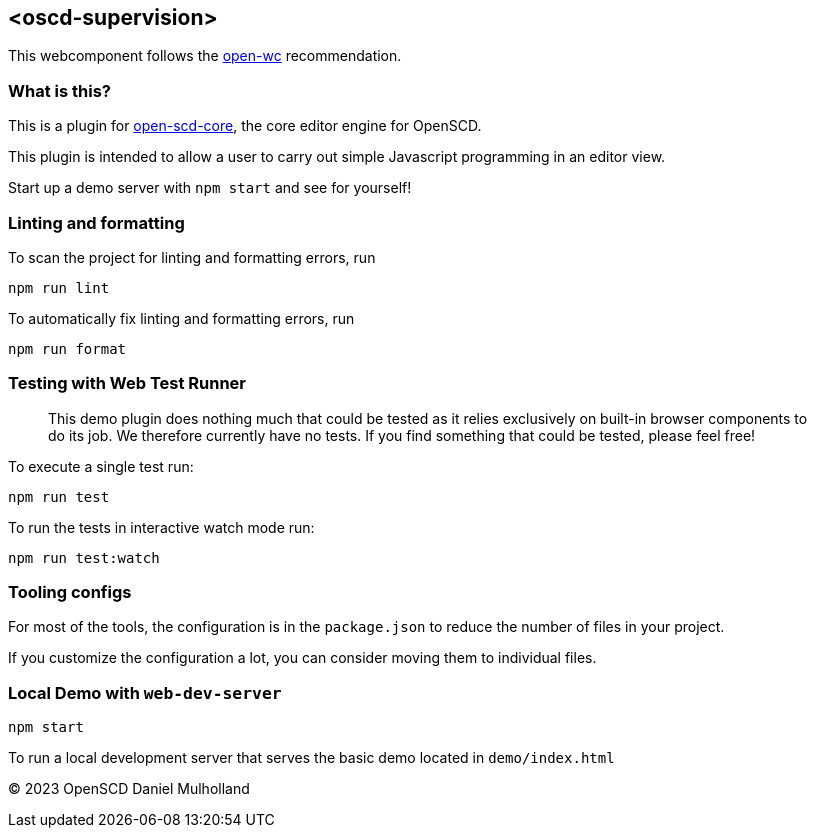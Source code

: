 == <oscd-supervision>

This webcomponent follows the
https://github.com/open-wc/open-wc[open-wc] recommendation.

=== What is this?

This is a plugin for
https://github.com/openscd/open-scd-core#readme[open-scd-core], the core
editor engine for OpenSCD.

This plugin is intended to allow a user to carry out simple Javascript programming in an editor view.

Start up a demo server with `npm start` and see for yourself!

=== Linting and formatting

To scan the project for linting and formatting errors, run

[source,bash]
----
npm run lint
----

To automatically fix linting and formatting errors, run

[source,bash]
----
npm run format
----

=== Testing with Web Test Runner

____
This demo plugin does nothing much that could be tested as it relies
exclusively on built-in browser components to do its job. We therefore
currently have no tests. If you find something that could be tested,
please feel free!
____

To execute a single test run:

[source,bash]
----
npm run test
----

To run the tests in interactive watch mode run:

[source,bash]
----
npm run test:watch
----

=== Tooling configs

For most of the tools, the configuration is in the `package.json` to
reduce the number of files in your project.

If you customize the configuration a lot, you can consider moving them
to individual files.

=== Local Demo with `web-dev-server`

[source,bash]
----
npm start
----

To run a local development server that serves the basic demo located in
`demo/index.html`

© 2023 OpenSCD Daniel Mulholland
